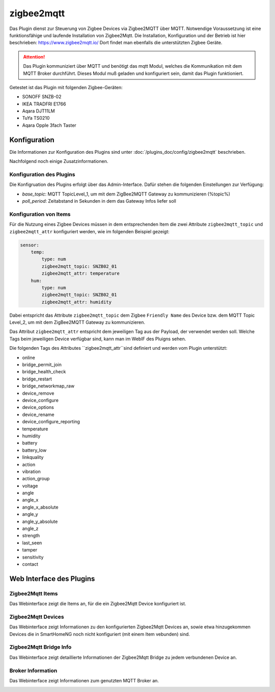 ===========
zigbee2mqtt
===========

Das Plugin dienst zur Steuerung von Zigbee Devices via Zigbee2MQTT über MQTT. Notwendige Voraussetzung ist eine
funktionsfähige und laufende Installation von Zigbee2Mqtt. Die Installation, Konfiguration und der Betrieb ist hier
beschrieben: https://www.zigbee2mqtt.io/
Dort findet man ebenfalls die unterstützten Zigbee Geräte.

.. attention::

    Das Plugin kommuniziert über MQTT und benötigt das mqtt Modul, welches die Kommunikation mit dem MQTT Broker
    durchführt. Dieses Modul muß geladen und konfiguriert sein, damit das Plugin funktioniert.

Getestet ist das Plugin mit folgenden Zigbee-Geräten:

- SONOFF SNZB-02
- IKEA TRADFRI E1766
- Aqara DJT11LM
- TuYa TS0210
- Aqara Opple 3fach Taster


Konfiguration
=============

Die Informationen zur Konfiguration des Plugins sind unter :doc:`/plugins_doc/config/zigbee2mqtt` beschrieben.

Nachfolgend noch einige Zusatzinformationen.

Konfiguration des Plugins
-------------------------

Die Konfigruation des Plugins erfolgt über das Admin-Interface. Dafür stehen die folgenden Einstellungen zur Verfügung:

- `base_topic`: MQTT TopicLevel_1, um mit dem ZigBee2MQTT Gateway zu kommunizieren (%topic%)
- `poll_period`: Zeitabstand in Sekunden in dem das Gateway Infos liefer soll


Konfiguration von Items
-----------------------

Für die Nutzung eines Zigbee Devices müssen in dem entsprechenden Item die zwei Attribute ``zigbee2mqtt_topic`` und
``zigbee2mqtt_attr`` konfiguriert werden, wie im folgenden Beispiel gezeigt:

.. code-block:: yaml

    sensor:
        temp:
            type: num
            zigbee2mqtt_topic: SNZB02_01
            zigbee2mqtt_attr: temperature
        hum:
            type: num
            zigbee2mqtt_topic: SNZB02_01
            zigbee2mqtt_attr: humidity


Dabei entspricht das Attribute ``zigbee2mqtt_topic`` dem Zigbee ``Friendly Name`` des Device bzw. dem MQTT Topic Level_2, um mit dem ZigBee2MQTT Gateway zu kommunizieren.

Das Attribut ``zigbee2mqtt_attr`` entspricht dem jeweiligen Tag aus der Payload, der verwendet werden soll. Welche Tags beim jeweiligen Device verfügbar sind, kann man im WebIF des Pluigns sehen.

Die folgenden Tags des Attributes ``zigbee2mqtt_attr``sind definiert und werden vom Plugin unterstützt:

- online
- bridge_permit_join
- bridge_health_check
- bridge_restart
- bridge_networkmap_raw
- device_remove
- device_configure
- device_options
- device_rename
- device_configure_reporting
- temperature
- humidity
- battery
- battery_low
- linkquality
- action
- vibration
- action_group
- voltage
- angle
- angle_x
- angle_x_absolute
- angle_y
- angle_y_absolute
- angle_z
- strength
- last_seen
- tamper
- sensitivity
- contact


Web Interface des Plugins
=========================

Zigbee2Mqtt Items
-----------------

Das Webinterface zeigt die Items an, für die ein Zigbee2Mqtt Device konfiguriert ist.

.. image:: user_doc/assets/webif_tab1.jpg
   :class: screenshot


Zigbee2Mqtt Devices
-------------------

Das Webinterface zeigt Informationen zu den konfigurierten Zigbee2Mqtt Devices an, sowie etwa hinzugekommen Devices die
in SmartHomeNG noch nicht konfiguriert (mit einem Item vebunden) sind.

.. image:: user_doc/assets/webif_tab2.jpg
   :class: screenshot


Zigbee2Mqtt Bridge Info
-----------------------

Das Webinterface zeigt detaillierte Informationen der Zigbee2Mqtt Bridge zu jedem verbundenen Device an.

.. image:: user_doc/assets/webif_tab3.jpg
   :class: screenshot


Broker Information
------------------

Das Webinterface zeigt Informationen zum genutzten MQTT Broker an.

.. image:: user_doc/assets/webif_tab6.jpg
   :class: screenshot
